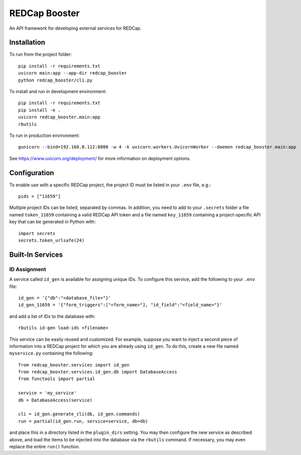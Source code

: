 ==============
REDCap Booster
==============

An API framework for developing external services for REDCap.


Installation
============

To run from the project folder::
    
    pip install -r requirements.txt
    uvicorn main:app --app-dir redcap_booster
    python redcap_booster/cli.py

To install and run in development environment::
    
    pip install -r requirements.txt
    pip install -e .
    uvicorn redcap_booster.main:app
    rbutils

To run in production environment::
    
    gunicorn --bind=192.168.0.112:8000 -w 4 -k uvicorn.workers.UvicornWorker --daemon redcap_booster.main:app

See https://www.uvicorn.org/deployment/ for more information on deployment
options.


Configuration
=============

To enable use with a specific REDCap project, the project ID must be listed in
your ``.env`` file, e.g.::

    pids = ["11659"]

Multiple project IDs can be listed, separated by commas. In addition, you need
to add to your ``.secrets`` folder a file named ``token_11659`` containing a
valid REDCap API token and a file named ``key_11659`` containing a
project-specific API key that can be generated in Python with::
    
    import secrets
    secrets.token_urlsafe(24)


Built-In Services
=================

ID Assignment
-------------

A service called ``id_gen`` is available for assigning unique IDs. To configure
this service, add the following to your ``.env`` file::

    id_gen = '{"db":"<database_file>"}'
    id_gen_11659 = '{"form_triggers":["<form_name>"], "id_field":"<field_name>"}'

and add a list of IDs to the database with::

    rbutils id-gen load-ids <filename>

This service can be easily reused and customized. For example, suppose you
want to inject a second piece of information into a REDCap project for which
you are already using ``id_gen``. To do this, create a new file named
``myservice.py`` containing the following::
    
    from redcap_booster.services import id_gen
    from redcap_booster.services.id_gen.db import DatabaseAccess
    from functools import partial
    
    service = 'my_service'
    db = DatabaseAccess(service)
    
    cli = id_gen.generate_cli(db, id_gen.commands)
    run = partial(id_gen.run, service=service, db=db)

and place this in a directory listed in the ``plugin_dirs`` setting. You may
then configure the new service as described above, and load the items to be
injected into the database via the ``rbutils`` command. If necessary, you may
even replace the entire ``run()`` function.
